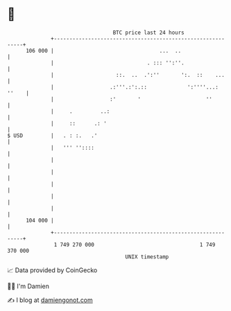 * 👋

#+begin_example
                                     BTC price last 24 hours                    
                 +------------------------------------------------------------+ 
         106 000 |                                  ...  ..                   | 
                 |                              . ::: '':''.                  | 
                 |                    ::.  ..  .':''       ':.  ::    ...     | 
                 |                  .:'''.:':.::             ':''''...: ''    | 
                 |                  :'       '                     ''         | 
                 |     .         ..:                                          | 
                 |     ::      .: '                                           | 
   $ USD         |   . : :.   .'                                              | 
                 |   ''' ''::::                                               | 
                 |                                                            | 
                 |                                                            | 
                 |                                                            | 
                 |                                                            | 
                 |                                                            | 
         104 000 |                                                            | 
                 +------------------------------------------------------------+ 
                  1 749 270 000                                  1 749 370 000  
                                         UNIX timestamp                         
#+end_example
📈 Data provided by CoinGecko

🧑‍💻 I'm Damien

✍️ I blog at [[https://www.damiengonot.com][damiengonot.com]]
